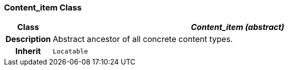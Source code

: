 === Content_item Class

[cols="^1,3,5"]
|===
h|*Class*
2+^h|*__Content_item (abstract)__*

h|*Description*
2+a|Abstract ancestor of all concrete content types.

h|*Inherit*
2+|`Locatable`

|===
